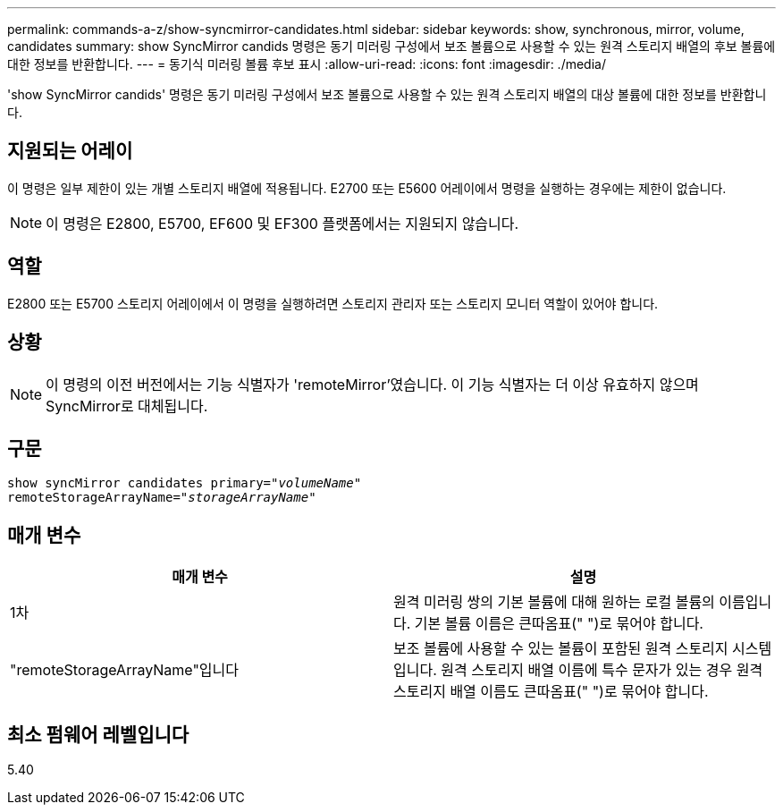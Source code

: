 ---
permalink: commands-a-z/show-syncmirror-candidates.html 
sidebar: sidebar 
keywords: show, synchronous, mirror, volume, candidates 
summary: show SyncMirror candids 명령은 동기 미러링 구성에서 보조 볼륨으로 사용할 수 있는 원격 스토리지 배열의 후보 볼륨에 대한 정보를 반환합니다. 
---
= 동기식 미러링 볼륨 후보 표시
:allow-uri-read: 
:icons: font
:imagesdir: ./media/


[role="lead"]
'show SyncMirror candids' 명령은 동기 미러링 구성에서 보조 볼륨으로 사용할 수 있는 원격 스토리지 배열의 대상 볼륨에 대한 정보를 반환합니다.



== 지원되는 어레이

이 명령은 일부 제한이 있는 개별 스토리지 배열에 적용됩니다. E2700 또는 E5600 어레이에서 명령을 실행하는 경우에는 제한이 없습니다.

[NOTE]
====
이 명령은 E2800, E5700, EF600 및 EF300 플랫폼에서는 지원되지 않습니다.

====


== 역할

E2800 또는 E5700 스토리지 어레이에서 이 명령을 실행하려면 스토리지 관리자 또는 스토리지 모니터 역할이 있어야 합니다.



== 상황

[NOTE]
====
이 명령의 이전 버전에서는 기능 식별자가 'remoteMirror'였습니다. 이 기능 식별자는 더 이상 유효하지 않으며 SyncMirror로 대체됩니다.

====


== 구문

[listing, subs="+macros"]
----
pass:quotes[show syncMirror candidates primary="_volumeName_"
remoteStorageArrayName="_storageArrayName_"]
----


== 매개 변수

[cols="2*"]
|===
| 매개 변수 | 설명 


 a| 
1차
 a| 
원격 미러링 쌍의 기본 볼륨에 대해 원하는 로컬 볼륨의 이름입니다. 기본 볼륨 이름은 큰따옴표(" ")로 묶어야 합니다.



 a| 
"remoteStorageArrayName"입니다
 a| 
보조 볼륨에 사용할 수 있는 볼륨이 포함된 원격 스토리지 시스템입니다. 원격 스토리지 배열 이름에 특수 문자가 있는 경우 원격 스토리지 배열 이름도 큰따옴표(" ")로 묶어야 합니다.

|===


== 최소 펌웨어 레벨입니다

5.40
